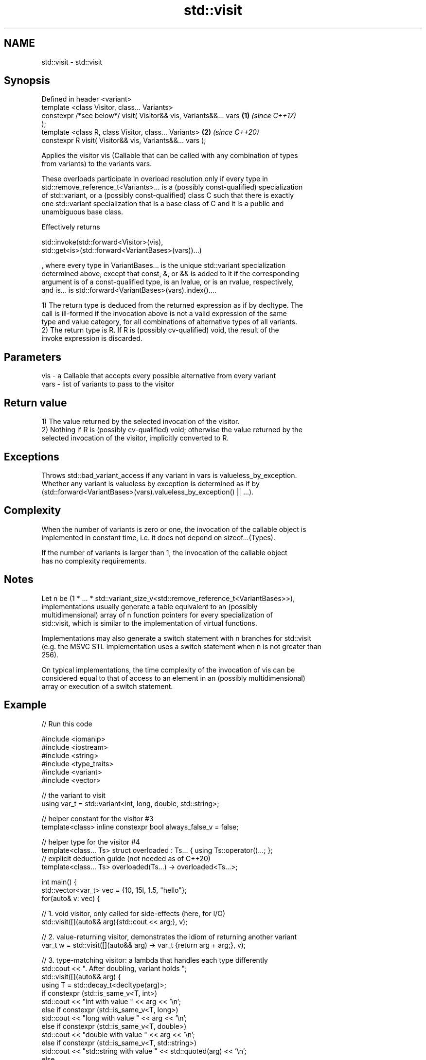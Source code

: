 .TH std::visit 3 "2022.03.29" "http://cppreference.com" "C++ Standard Libary"
.SH NAME
std::visit \- std::visit

.SH Synopsis
   Defined in header <variant>
   template <class Visitor, class... Variants>
   constexpr /*see below*/ visit( Visitor&& vis, Variants&&... vars   \fB(1)\fP \fI(since C++17)\fP
   );
   template <class R, class Visitor, class... Variants>               \fB(2)\fP \fI(since C++20)\fP
   constexpr R visit( Visitor&& vis, Variants&&... vars );

   Applies the visitor vis (Callable that can be called with any combination of types
   from variants) to the variants vars.

   These overloads participate in overload resolution only if every type in
   std::remove_reference_t<Variants>... is a (possibly const-qualified) specialization
   of std::variant, or a (possibly const-qualified) class C such that there is exactly
   one std::variant specialization that is a base class of C and it is a public and
   unambiguous base class.

   Effectively returns

   std::invoke(std::forward<Visitor>(vis),
   std::get<is>(std::forward<VariantBases>(vars))...)

   , where every type in VariantBases... is the unique std::variant specialization
   determined above, except that const, &, or && is added to it if the corresponding
   argument is of a const-qualified type, is an lvalue, or is an rvalue, respectively,
   and is... is std::forward<VariantBases>(vars).index()....

   1) The return type is deduced from the returned expression as if by decltype. The
   call is ill-formed if the invocation above is not a valid expression of the same
   type and value category, for all combinations of alternative types of all variants.
   2) The return type is R. If R is (possibly cv-qualified) void, the result of the
   invoke expression is discarded.

.SH Parameters

   vis  - a Callable that accepts every possible alternative from every variant
   vars - list of variants to pass to the visitor

.SH Return value

   1) The value returned by the selected invocation of the visitor.
   2) Nothing if R is (possibly cv-qualified) void; otherwise the value returned by the
   selected invocation of the visitor, implicitly converted to R.

.SH Exceptions

   Throws std::bad_variant_access if any variant in vars is valueless_by_exception.
   Whether any variant is valueless by exception is determined as if by
   (std::forward<VariantBases>(vars).valueless_by_exception() || ...).

.SH Complexity

   When the number of variants is zero or one, the invocation of the callable object is
   implemented in constant time, i.e. it does not depend on sizeof...(Types).

   If the number of variants is larger than 1, the invocation of the callable object
   has no complexity requirements.

.SH Notes

   Let n be (1 * ... * std::variant_size_v<std::remove_reference_t<VariantBases>>),
   implementations usually generate a table equivalent to an (possibly
   multidimensional) array of n function pointers for every specialization of
   std::visit, which is similar to the implementation of virtual functions.

   Implementations may also generate a switch statement with n branches for std::visit
   (e.g. the MSVC STL implementation uses a switch statement when n is not greater than
   256).

   On typical implementations, the time complexity of the invocation of vis can be
   considered equal to that of access to an element in an (possibly multidimensional)
   array or execution of a switch statement.

.SH Example


// Run this code

 #include <iomanip>
 #include <iostream>
 #include <string>
 #include <type_traits>
 #include <variant>
 #include <vector>

 // the variant to visit
 using var_t = std::variant<int, long, double, std::string>;

 // helper constant for the visitor #3
 template<class> inline constexpr bool always_false_v = false;

 // helper type for the visitor #4
 template<class... Ts> struct overloaded : Ts... { using Ts::operator()...; };
 // explicit deduction guide (not needed as of C++20)
 template<class... Ts> overloaded(Ts...) -> overloaded<Ts...>;

 int main() {
     std::vector<var_t> vec = {10, 15l, 1.5, "hello"};
     for(auto& v: vec) {

         // 1. void visitor, only called for side-effects (here, for I/O)
         std::visit([](auto&& arg){std::cout << arg;}, v);

         // 2. value-returning visitor, demonstrates the idiom of returning another variant
         var_t w = std::visit([](auto&& arg) -> var_t {return arg + arg;}, v);

         // 3. type-matching visitor: a lambda that handles each type differently
         std::cout << ". After doubling, variant holds ";
         std::visit([](auto&& arg) {
             using T = std::decay_t<decltype(arg)>;
             if constexpr (std::is_same_v<T, int>)
                 std::cout << "int with value " << arg << '\\n';
             else if constexpr (std::is_same_v<T, long>)
                 std::cout << "long with value " << arg << '\\n';
             else if constexpr (std::is_same_v<T, double>)
                 std::cout << "double with value " << arg << '\\n';
             else if constexpr (std::is_same_v<T, std::string>)
                 std::cout << "std::string with value " << std::quoted(arg) << '\\n';
             else
                 static_assert(always_false_v<T>, "non-exhaustive visitor!");
         }, w);
     }

     for (auto& v: vec) {
         // 4. another type-matching visitor: a class with 3 overloaded operator()'s
         // Note: The `(auto arg)` template operator() will bind to `int` and `long`
         //       in this case, but in its absence the `(double arg)` operator()
         //       *will also* bind to `int` and `long` because both are implicitly
         //       convertible to double. When using this form, care has to be taken
         //       that implicit conversions are handled correctly.
         std::visit(overloaded {
             [](auto arg) { std::cout << arg << ' '; },
             [](double arg) { std::cout << std::fixed << arg << ' '; },
             [](const std::string& arg) { std::cout << std::quoted(arg) << ' '; }
         }, v);
     }
 }

.SH Output:

 10. After doubling, variant holds int with value 20
 15. After doubling, variant holds long with value 30
 1.5. After doubling, variant holds double with value 3
 hello. After doubling, variant holds std::string with value "hellohello"
 10 15 1.500000 "hello"

  Defect reports

   The following behavior-changing defect reports were applied retroactively to
   previously published C++ standards.

      DR    Applied to              Behavior as published              Correct behavior
   LWG 3052 C++17      the effects were unspecified if any type in     specified
                       Variants is not a std::variant

.SH See also

   swap swaps with another variant
        \fI(public member function)\fP
